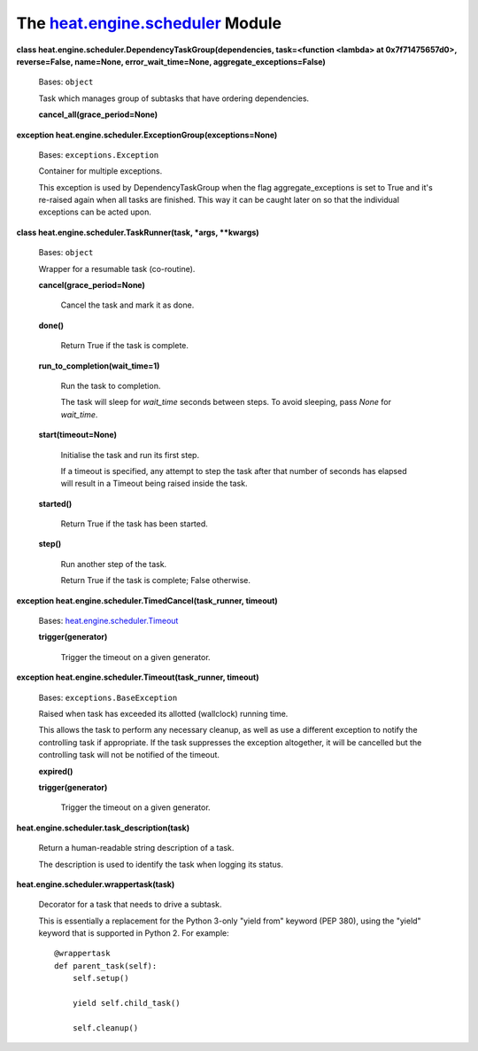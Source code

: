 
The `heat.engine.scheduler <../../api/heat.engine.scheduler.rst#module-heat.engine.scheduler>`_ Module
======================================================================================================

**class heat.engine.scheduler.DependencyTaskGroup(dependencies,
task=<function <lambda> at 0x7f71475657d0>, reverse=False, name=None,
error_wait_time=None, aggregate_exceptions=False)**

   Bases: ``object``

   Task which manages group of subtasks that have ordering
   dependencies.

   **cancel_all(grace_period=None)**

**exception heat.engine.scheduler.ExceptionGroup(exceptions=None)**

   Bases: ``exceptions.Exception``

   Container for multiple exceptions.

   This exception is used by DependencyTaskGroup when the flag
   aggregate_exceptions is set to True and it's re-raised again when
   all tasks are finished.  This way it can be caught later on so that
   the individual exceptions can be acted upon.

**class heat.engine.scheduler.TaskRunner(task, *args, **kwargs)**

   Bases: ``object``

   Wrapper for a resumable task (co-routine).

   **cancel(grace_period=None)**

      Cancel the task and mark it as done.

   **done()**

      Return True if the task is complete.

   **run_to_completion(wait_time=1)**

      Run the task to completion.

      The task will sleep for *wait_time* seconds between steps. To
      avoid sleeping, pass *None* for *wait_time*.

   **start(timeout=None)**

      Initialise the task and run its first step.

      If a timeout is specified, any attempt to step the task after
      that number of seconds has elapsed will result in a Timeout
      being raised inside the task.

   **started()**

      Return True if the task has been started.

   **step()**

      Run another step of the task.

      Return True if the task is complete; False otherwise.

**exception heat.engine.scheduler.TimedCancel(task_runner, timeout)**

   Bases: `heat.engine.scheduler.Timeout
   <../../api/heat.engine.scheduler.rst#heat.engine.scheduler.Timeout>`_

   **trigger(generator)**

      Trigger the timeout on a given generator.

**exception heat.engine.scheduler.Timeout(task_runner, timeout)**

   Bases: ``exceptions.BaseException``

   Raised when task has exceeded its allotted (wallclock) running
   time.

   This allows the task to perform any necessary cleanup, as well as
   use a different exception to notify the controlling task if
   appropriate. If the task suppresses the exception altogether, it
   will be cancelled but the controlling task will not be notified of
   the timeout.

   **expired()**

   **trigger(generator)**

      Trigger the timeout on a given generator.

**heat.engine.scheduler.task_description(task)**

   Return a human-readable string description of a task.

   The description is used to identify the task when logging its
   status.

**heat.engine.scheduler.wrappertask(task)**

   Decorator for a task that needs to drive a subtask.

   This is essentially a replacement for the Python 3-only "yield
   from" keyword (PEP 380), using the "yield" keyword that is
   supported in Python 2. For example:

   ::

      @wrappertask
      def parent_task(self):
          self.setup()

          yield self.child_task()

          self.cleanup()

